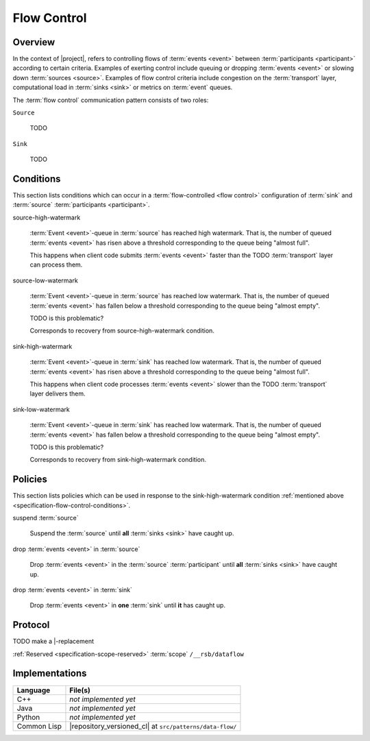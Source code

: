 .. _specification-flow-control:

==============
 Flow Control
==============

Overview
========

In the context of |project|, refers to controlling flows of
:term:`events <event>` between :term:`participants <participant>`
according to certain criteria. Examples of exerting control include
queuing or dropping :term:`events <event>` or slowing down
:term:`sources <source>`. Examples of flow control criteria include
congestion on the :term:`transport` layer, computational load in
:term:`sinks <sink>` or metrics on :term:`event` queues.

.. digraph:: flow

   node [shape=rectangle];

   subgraph cluster_source {
     label="source";

     source_queue [label="queue"];
   }

   subgraph cluster_sink_1 {
     label="sink 1";

     sink_1_queue [label="queue"];
   }

   subgraph cluster_sink_2 {
     label="sink 2";

     sink_2_queue [label="queue"];
   }

   inflight [label="in-flight"];

   source_queue -> inflight;
   inflight -> sink_1_queue;
   inflight -> sink_2_queue;


The :term:`flow control` communication pattern consists of two roles:

``Source``

  TODO

``Sink``

  TODO

.. _specification-flow-control-conditions:

Conditions
==========

This section lists conditions which can occur in a
:term:`flow-controlled <flow control>` configuration of :term:`sink`
and :term:`source` :term:`participants <participant>`.

source-high-watermark

  :term:`Event <event>`-queue in :term:`source` has reached high
  watermark. That is, the number of queued :term:`events <event>` has
  risen above a threshold corresponding to the queue being "almost
  full".

  This happens when client code submits :term:`events <event>` faster
  than the TODO :term:`transport` layer can process them.

source-low-watermark

  :term:`Event <event>`-queue in :term:`source` has reached low
  watermark. That is, the number of queued :term:`events <event>` has
  fallen below a threshold corresponding to the queue being "almost
  empty".

  TODO is this problematic?

  Corresponds to recovery from source-high-watermark condition.

sink-high-watermark

  :term:`Event <event>`-queue in :term:`sink` has reached low
  watermark. That is, the number of queued :term:`events <event>` has
  risen above a threshold corresponding to the queue being "almost
  full".

  This happens when client code processes :term:`events <event>`
  slower than the TODO :term:`transport` layer delivers them.

sink-low-watermark

  :term:`Event <event>`-queue in :term:`sink` has reached low
  watermark. That is, the number of queued :term:`events <event>` has
  fallen below a threshold corresponding to the queue being "almost
  empty".

  TODO is this problematic?

  Corresponds to recovery from sink-high-watermark condition.

.. _specification-flow-control-policies:

Policies
========

This section lists policies which can be used in response to the
sink-high-watermark condition :ref:`mentioned above
<specification-flow-control-conditions>`.

suspend :term:`source`

  Suspend the :term:`source` until **all** :term:`sinks <sink>` have
  caught up.

drop :term:`events <event>` in :term:`source`

  Drop :term:`events <event>` in the :term:`source`
  :term:`participant` until **all** :term:`sinks <sink>` have caught
  up.

drop :term:`events <event>` in :term:`sink`

  Drop :term:`events <event>` in **one** :term:`sink` until **it** has
  caught up.

Protocol
========

TODO make a |-replacement

:ref:`Reserved <specification-scope-reserved>` :term:`scope`
``/__rsb/dataflow``

Implementations
===============

=========== ========================================================
Language    File(s)
=========== ========================================================
C++         *not implemented yet*
Java        *not implemented yet*
Python      *not implemented yet*
Common Lisp |repository_versioned_cl| at ``src/patterns/data-flow/``
=========== ========================================================

